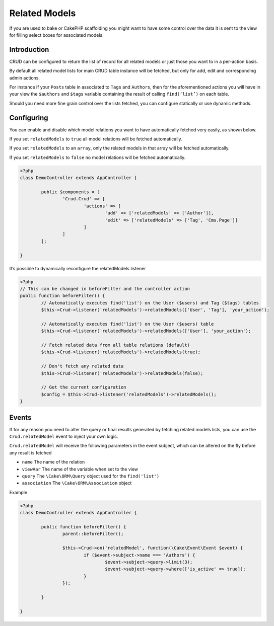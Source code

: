 Related Models
==============

If you are used to bake or CakePHP scaffolding you might want to have some
control over the data it is sent to the view for filling select boxes for
associated models.

Introduction
------------

CRUD can be configured to return the list of record for all
related models or just those you want to in a per-action basis.

By default all related model lists for main CRUD table instance
will be fetched, but only for add, edit and corresponding admin actions.

For instance if your ``Posts`` table in associated to ``Tags`` and ``Authors``,
then for the aforementioned actions you will have in your view the ``$authors``
and ``$tags`` variable containing the result of calling ``find(‘list’)`` on
each table.

Should you need more fine grain control over the lists fetched, you can
configure statically or use dynamic methods.

Configuring
-----------

You can enable and disable which model relations you want to have automatically
fetched very easily, as shown below.

If you set ``relatedModels`` to ``true`` all model relations will be fetched
automatically.

If you set ``relatedModels`` to an ``array``, only the related models in that
array will be fetched automatically.

If you set ``relatedModels`` to ``false`` no model relations will be fetched
automatically.

.. code-block:: php

	<?php
	class DemoController extends AppController {

		public $components = [
			'Crud.Crud' => [
				'actions' => [
					'add' => ['relatedModels' => ['Author']],
					'edit' => ['relatedModels' => ['Tag', 'Cms.Page']]
				]
			]
		];

	}

It’s possible to dynamically reconfigure the relatedModels listener

.. code-block:: php

	<?php
	// This can be changed in beforeFilter and the controller action
	public function beforeFilter() {
		// Automatically executes find('list') on the User ($users) and Tag ($tags) tables
		$this->Crud->listener('relatedModels')->relatedModels(['User', 'Tag'], 'your_action');

		// Automatically executes find('list') on the User ($users) table
		$this->Crud->listener('relatedModels')->relatedModels(['User'], 'your_action');

		// Fetch related data from all table relations (default)
		$this->Crud->listener('relatedModels')->relatedModels(true);

		// Don't fetch any related data
		$this->Crud->listener('relatedModels')->relatedModels(false);

		// Get the current configuration
		$config = $this->Crud->listener('relatedModels')->relatedModels();
	}

Events
------

If for any reason you need to alter the query or final results generated
by fetching related models lists, you can use the ``Crud.relatedModel`` event
to inject your own logic.

``Crud.relatedModel`` will receive the following parameters in the event
subject, which can be altered on the fly before any result is fetched

* ``name`` The name of the relation
* ``viewVar`` The name of the variable when set to the view
* ``query`` The ``\Cake\ORM\Query`` object used for the ``find('list')``
* ``association`` The ``\Cake\ORM\Association`` object

Example

.. code-block:: php

	<?php
	class DemoController extends AppController {

		public function beforeFilter() {
			parent::beforeFilter();

			$this->Crud->on('relatedModel', function(\Cake\Event\Event $event) {
				if ($event->subject->name === 'Authors') {
					$event->subject->query->limit(3);
					$event->subject->query->where(['is_active' => true]);
				}
			});

		}

	}
